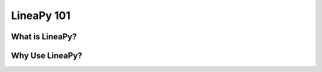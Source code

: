 .. _intro:

LineaPy 101
===========

What is LineaPy?
----------------

Why Use LineaPy?
----------------
